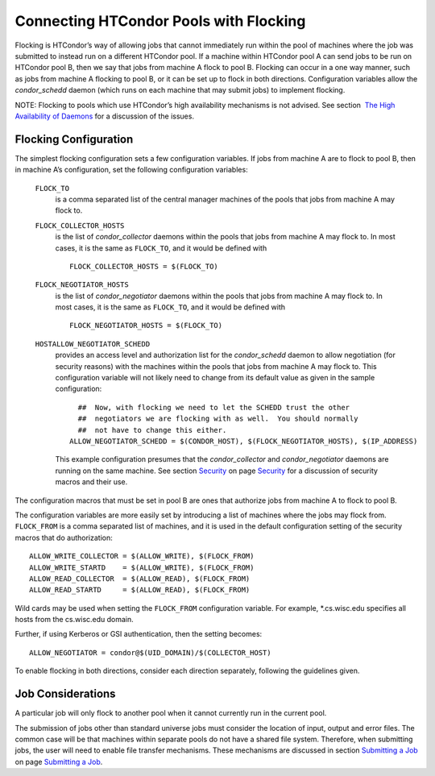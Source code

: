       

Connecting HTCondor Pools with Flocking
=======================================

Flocking is HTCondor’s way of allowing jobs that cannot immediately run
within the pool of machines where the job was submitted to instead run
on a different HTCondor pool. If a machine within HTCondor pool A can
send jobs to be run on HTCondor pool B, then we say that jobs from
machine A flock to pool B. Flocking can occur in a one way manner, such
as jobs from machine A flocking to pool B, or it can be set up to flock
in both directions. Configuration variables allow the *condor\_schedd*
daemon (which runs on each machine that may submit jobs) to implement
flocking.

NOTE: Flocking to pools which use HTCondor’s high availability
mechanisms is not advised. See section  `The High Availability of
Daemons <../admin-manual/high-availability.html>`__ for a discussion of
the issues.

Flocking Configuration
----------------------

The simplest flocking configuration sets a few configuration variables.
If jobs from machine A are to flock to pool B, then in machine A’s
configuration, set the following configuration variables:

 ``FLOCK_TO``
    is a comma separated list of the central manager machines of the
    pools that jobs from machine A may flock to.
 ``FLOCK_COLLECTOR_HOSTS``
    is the list of *condor\_collector* daemons within the pools that
    jobs from machine A may flock to. In most cases, it is the same as
    ``FLOCK_TO``, and it would be defined with

    ::

          FLOCK_COLLECTOR_HOSTS = $(FLOCK_TO) 
          

 ``FLOCK_NEGOTIATOR_HOSTS``
    is the list of *condor\_negotiator* daemons within the pools that
    jobs from machine A may flock to. In most cases, it is the same as
    ``FLOCK_TO``, and it would be defined with

    ::

          FLOCK_NEGOTIATOR_HOSTS = $(FLOCK_TO) 
          

 ``HOSTALLOW_NEGOTIATOR_SCHEDD``
    provides an access level and authorization list for the
    *condor\_schedd* daemon to allow negotiation (for security reasons)
    with the machines within the pools that jobs from machine A may
    flock to. This configuration variable will not likely need to change
    from its default value as given in the sample configuration:

    ::

          ##  Now, with flocking we need to let the SCHEDD trust the other 
          ##  negotiators we are flocking with as well.  You should normally 
          ##  not have to change this either. 
        ALLOW_NEGOTIATOR_SCHEDD = $(CONDOR_HOST), $(FLOCK_NEGOTIATOR_HOSTS), $(IP_ADDRESS) 
          

    This example configuration presumes that the *condor\_collector* and
    *condor\_negotiator* daemons are running on the same machine. See
    section \ `Security <../admin-manual/security.html>`__ on
    page \ `Security <../admin-manual/security.html>`__ for a discussion
    of security macros and their use.

The configuration macros that must be set in pool B are ones that
authorize jobs from machine A to flock to pool B.

The configuration variables are more easily set by introducing a list of
machines where the jobs may flock from. ``FLOCK_FROM`` is a comma
separated list of machines, and it is used in the default configuration
setting of the security macros that do authorization:

::

    ALLOW_WRITE_COLLECTOR = $(ALLOW_WRITE), $(FLOCK_FROM) 
    ALLOW_WRITE_STARTD    = $(ALLOW_WRITE), $(FLOCK_FROM) 
    ALLOW_READ_COLLECTOR  = $(ALLOW_READ), $(FLOCK_FROM) 
    ALLOW_READ_STARTD     = $(ALLOW_READ), $(FLOCK_FROM)

Wild cards may be used when setting the ``FLOCK_FROM`` configuration
variable. For example, \*.cs.wisc.edu specifies all hosts from the
cs.wisc.edu domain.

Further, if using Kerberos or GSI authentication, then the setting
becomes:

::

    ALLOW_NEGOTIATOR = condor@$(UID_DOMAIN)/$(COLLECTOR_HOST)

To enable flocking in both directions, consider each direction
separately, following the guidelines given.

Job Considerations
------------------

A particular job will only flock to another pool when it cannot
currently run in the current pool.

The submission of jobs other than standard universe jobs must consider
the location of input, output and error files. The common case will be
that machines within separate pools do not have a shared file system.
Therefore, when submitting jobs, the user will need to enable file
transfer mechanisms. These mechanisms are discussed in
section \ `Submitting a Job <../users-manual/submitting-a-job.html>`__
on page \ `Submitting a Job <../users-manual/submitting-a-job.html>`__.

      
